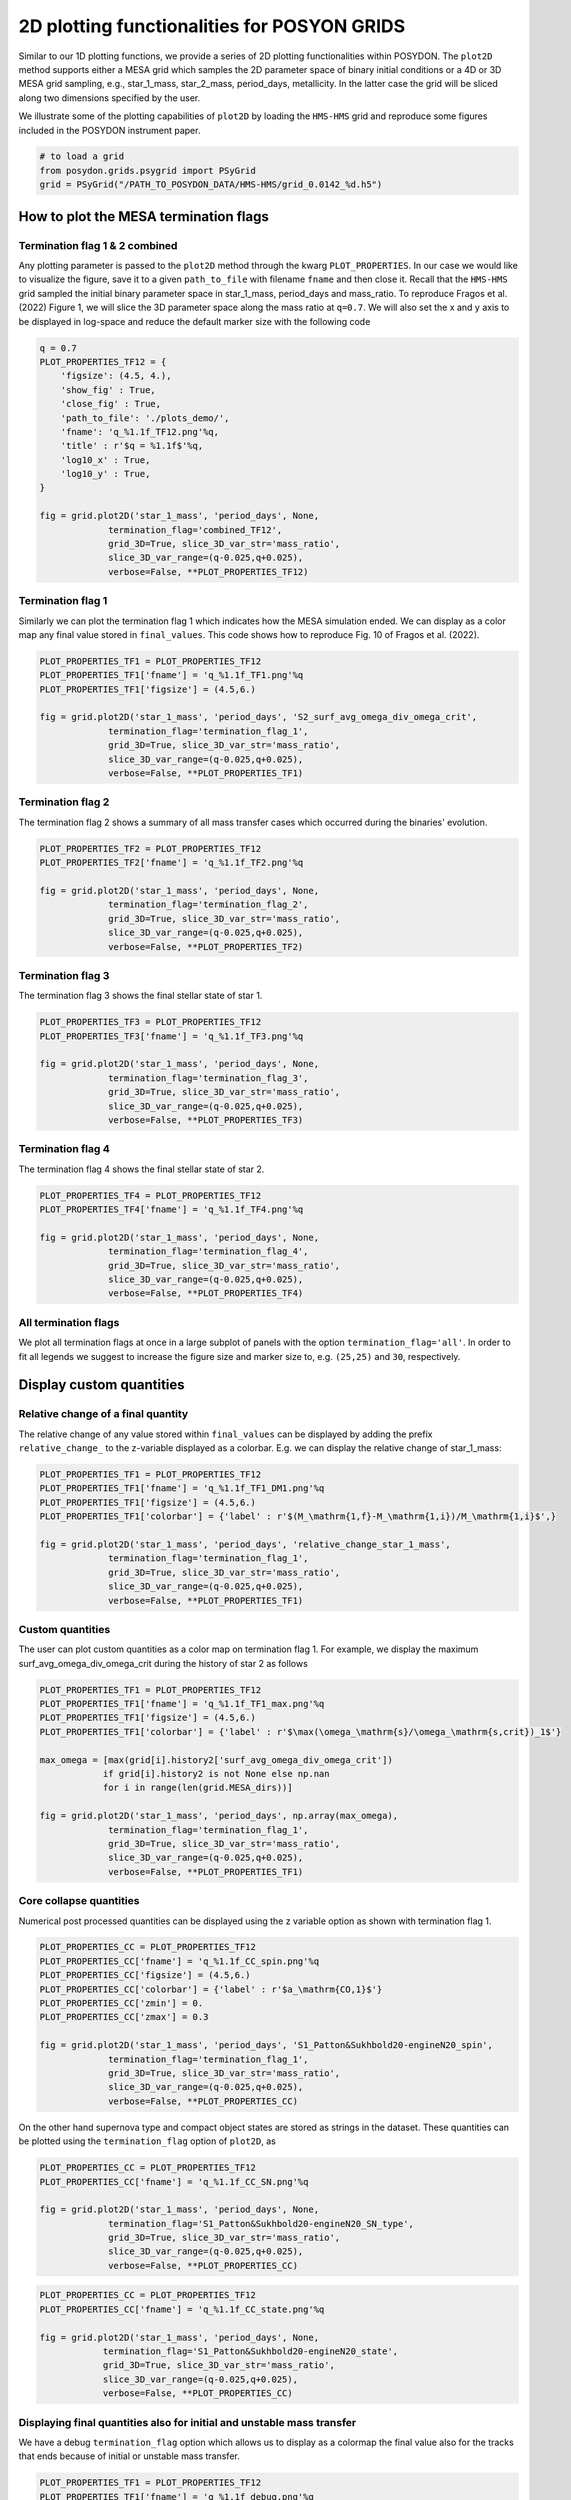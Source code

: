 .. _plot2D:

##############################################
2D plotting functionalities for POSYON GRIDS
##############################################

Similar to our 1D plotting functions, we provide a series of 2D plotting
functionalities within POSYDON. The ``plot2D`` method supports either a MESA
grid which samples the 2D parameter space of binary initial conditions or a
4D or 3D MESA grid sampling, e.g., star_1_mass, star_2_mass, period_days,
metallicity. In the latter case the grid will be sliced along two dimensions
specified by the user.

We illustrate some of the plotting capabilities of ``plot2D`` by loading the
``HMS-HMS`` grid and reproduce some figures included in the POSYDON
instrument paper.

.. code-block:: python

  # to load a grid
  from posydon.grids.psygrid import PSyGrid
  grid = PSyGrid("/PATH_TO_POSYDON_DATA/HMS-HMS/grid_0.0142_%d.h5")


How to plot the MESA termination flags
======================================

Termination flag 1 & 2 combined
-------------------------------

Any plotting parameter is passed to the ``plot2D`` method through the kwarg
``PLOT_PROPERTIES``. In our case we would like to visualize the figure, save it
to a given ``path_to_file`` with filename ``fname`` and then close it.
Recall that the ``HMS-HMS`` grid sampled the initial binary parameter space in
star_1_mass, period_days and mass_ratio. To reproduce Fragos et al. (2022)
Figure 1, we will slice the 3D parameter space along the mass ratio at ``q=0.7``.
We will also set the x and y axis to be displayed in log-space and reduce
the default marker size with the following code

.. code-block:: python

  q = 0.7
  PLOT_PROPERTIES_TF12 = {
      'figsize': (4.5, 4.),
      'show_fig' : True,
      'close_fig' : True,
      'path_to_file': './plots_demo/',
      'fname': 'q_%1.1f_TF12.png'%q,
      'title' : r'$q = %1.1f$'%q,
      'log10_x' : True,
      'log10_y' : True,
  }

  fig = grid.plot2D('star_1_mass', 'period_days', None,
               termination_flag='combined_TF12',
               grid_3D=True, slice_3D_var_str='mass_ratio',
               slice_3D_var_range=(q-0.025,q+0.025),
               verbose=False, **PLOT_PROPERTIES_TF12)

.. image:: pngs/q_0.7_TF12.png

Termination flag 1
------------------

Similarly we can plot the termination flag 1 which indicates how the MESA
simulation ended. We can display as a color map any final value stored in
``final_values``.
This code shows how to reproduce Fig. 10
of Fragos et al. (2022).

.. code-block:: python

  PLOT_PROPERTIES_TF1 = PLOT_PROPERTIES_TF12
  PLOT_PROPERTIES_TF1['fname'] = 'q_%1.1f_TF1.png'%q
  PLOT_PROPERTIES_TF1['figsize'] = (4.5,6.)

  fig = grid.plot2D('star_1_mass', 'period_days', 'S2_surf_avg_omega_div_omega_crit',
               termination_flag='termination_flag_1',
               grid_3D=True, slice_3D_var_str='mass_ratio',
               slice_3D_var_range=(q-0.025,q+0.025),
               verbose=False, **PLOT_PROPERTIES_TF1)

.. image:: pngs/q_0.7_TF1.png

Termination flag 2
------------------

The termination flag 2 shows a summary of all mass transfer cases which
occurred during the binaries' evolution.

.. code-block:: python

  PLOT_PROPERTIES_TF2 = PLOT_PROPERTIES_TF12
  PLOT_PROPERTIES_TF2['fname'] = 'q_%1.1f_TF2.png'%q

  fig = grid.plot2D('star_1_mass', 'period_days', None,
               termination_flag='termination_flag_2',
               grid_3D=True, slice_3D_var_str='mass_ratio',
               slice_3D_var_range=(q-0.025,q+0.025),
               verbose=False, **PLOT_PROPERTIES_TF2)

.. image:: pngs/q_0.7_TF2.png

Termination flag 3
------------------

The termination flag 3 shows the final stellar state of star 1.

.. code-block:: python

  PLOT_PROPERTIES_TF3 = PLOT_PROPERTIES_TF12
  PLOT_PROPERTIES_TF3['fname'] = 'q_%1.1f_TF3.png'%q

  fig = grid.plot2D('star_1_mass', 'period_days', None,
               termination_flag='termination_flag_3',
               grid_3D=True, slice_3D_var_str='mass_ratio',
               slice_3D_var_range=(q-0.025,q+0.025),
               verbose=False, **PLOT_PROPERTIES_TF3)

.. image:: pngs/q_0.7_TF3.png

Termination flag 4
------------------

The termination flag 4 shows the final stellar state of star 2.

.. code-block:: python

  PLOT_PROPERTIES_TF4 = PLOT_PROPERTIES_TF12
  PLOT_PROPERTIES_TF4['fname'] = 'q_%1.1f_TF4.png'%q

  fig = grid.plot2D('star_1_mass', 'period_days', None,
               termination_flag='termination_flag_4',
               grid_3D=True, slice_3D_var_str='mass_ratio',
               slice_3D_var_range=(q-0.025,q+0.025),
               verbose=False, **PLOT_PROPERTIES_TF4)

.. image:: pngs/q_0.7_TF4.png


All termination flags
---------------------

We plot all termination flags at once in a large subplot of panels with
the option ``termination_flag='all'``.
In order to fit all legends we suggest to increase the figure size and marker
size to, e.g. ``(25,25)`` and ``30``, respectively.


Display custom quantities
=========================

Relative change of a final quantity
------------------------------------

The relative change of any value stored within ``final_values`` can be
displayed by adding the prefix ``relative_change_`` to the z-variable displayed
as a colorbar. E.g. we can display the relative change of star_1_mass:

.. code-block:: python

  PLOT_PROPERTIES_TF1 = PLOT_PROPERTIES_TF12
  PLOT_PROPERTIES_TF1['fname'] = 'q_%1.1f_TF1_DM1.png'%q
  PLOT_PROPERTIES_TF1['figsize'] = (4.5,6.)
  PLOT_PROPERTIES_TF1['colorbar'] = {'label' : r'$(M_\mathrm{1,f}-M_\mathrm{1,i})/M_\mathrm{1,i}$',}

  fig = grid.plot2D('star_1_mass', 'period_days', 'relative_change_star_1_mass',
               termination_flag='termination_flag_1',
               grid_3D=True, slice_3D_var_str='mass_ratio',
               slice_3D_var_range=(q-0.025,q+0.025),
               verbose=False, **PLOT_PROPERTIES_TF1)

.. image:: pngs/q_0.7_TF1_DM1.png


Custom quantities
-----------------

The user can plot custom quantities as a color map on termination flag 1.
For example, we display the maximum surf_avg_omega_div_omega_crit during
the history of star 2 as follows

.. code-block:: python

  PLOT_PROPERTIES_TF1 = PLOT_PROPERTIES_TF12
  PLOT_PROPERTIES_TF1['fname'] = 'q_%1.1f_TF1_max.png'%q
  PLOT_PROPERTIES_TF1['figsize'] = (4.5,6.)
  PLOT_PROPERTIES_TF1['colorbar'] = {'label' : r'$\max(\omega_\mathrm{s}/\omega_\mathrm{s,crit})_1$'}

  max_omega = [max(grid[i].history2['surf_avg_omega_div_omega_crit'])
              if grid[i].history2 is not None else np.nan
              for i in range(len(grid.MESA_dirs))]

  fig = grid.plot2D('star_1_mass', 'period_days', np.array(max_omega),
               termination_flag='termination_flag_1',
               grid_3D=True, slice_3D_var_str='mass_ratio',
               slice_3D_var_range=(q-0.025,q+0.025),
               verbose=False, **PLOT_PROPERTIES_TF1)

.. image:: pngs/q_0.7_TF1_max.png

Core collapse quantities
------------------------

Numerical post processed quantities can be displayed using the z variable option
as shown with termination flag 1.


.. code-block:: python

  PLOT_PROPERTIES_CC = PLOT_PROPERTIES_TF12
  PLOT_PROPERTIES_CC['fname'] = 'q_%1.1f_CC_spin.png'%q
  PLOT_PROPERTIES_CC['figsize'] = (4.5,6.)
  PLOT_PROPERTIES_CC['colorbar'] = {'label' : r'$a_\mathrm{CO,1}$'}
  PLOT_PROPERTIES_CC['zmin'] = 0.
  PLOT_PROPERTIES_CC['zmax'] = 0.3

  fig = grid.plot2D('star_1_mass', 'period_days', 'S1_Patton&Sukhbold20-engineN20_spin',
               termination_flag='termination_flag_1',
               grid_3D=True, slice_3D_var_str='mass_ratio',
               slice_3D_var_range=(q-0.025,q+0.025),
               verbose=False, **PLOT_PROPERTIES_CC)

.. image:: pngs/q_0.7_CC_spin.png

On the other hand supernova type and compact object states are stored as
strings in the dataset. These quantities can be plotted using the
``termination_flag`` option of ``plot2D``, as

.. code-block:: python

  PLOT_PROPERTIES_CC = PLOT_PROPERTIES_TF12
  PLOT_PROPERTIES_CC['fname'] = 'q_%1.1f_CC_SN.png'%q

  fig = grid.plot2D('star_1_mass', 'period_days', None,
               termination_flag='S1_Patton&Sukhbold20-engineN20_SN_type',
               grid_3D=True, slice_3D_var_str='mass_ratio',
               slice_3D_var_range=(q-0.025,q+0.025),
               verbose=False, **PLOT_PROPERTIES_CC)

.. image:: pngs/q_0.7_CC_SN.png

.. code-block:: python

  PLOT_PROPERTIES_CC = PLOT_PROPERTIES_TF12
  PLOT_PROPERTIES_CC['fname'] = 'q_%1.1f_CC_state.png'%q

  fig = grid.plot2D('star_1_mass', 'period_days', None,
              termination_flag='S1_Patton&Sukhbold20-engineN20_state',
              grid_3D=True, slice_3D_var_str='mass_ratio',
              slice_3D_var_range=(q-0.025,q+0.025),
              verbose=False, **PLOT_PROPERTIES_CC)

.. image:: pngs/q_0.7_CC_state.png

Displaying final quantities also for initial and unstable mass transfer
-----------------------------------------------------------------------

We have a debug ``termination_flag`` option which allows us to display
as a colormap the final value also for the tracks that ends because of
initial or unstable mass transfer.

.. code-block:: python

  PLOT_PROPERTIES_TF1 = PLOT_PROPERTIES_TF12
  PLOT_PROPERTIES_TF1['fname'] = 'q_%1.1f_debug.png'%q
  PLOT_PROPERTIES_TF1['figsize'] = (4.5,6.)
  PLOT_PROPERTIES_TF1['log10_z'] = True

  fig = grid.plot2D('star_1_mass', 'period_days', 'period_days',
               termination_flag='debug',
               grid_3D=True, slice_3D_var_str='mass_ratio',
               slice_3D_var_range=(q-0.025,q+0.025),
               verbose=False, **PLOT_PROPERTIES_TF1)


.. image:: pngs/q_0.7_debug.png

Advanced plotting options
=========================


How to plot up to onset of RLO
------------------------------

This functionality allows to slice the MESA runs at onset of Roche-Lobe
overflow and display with a color a quantity in ``history1`` or
``binary_history``
at onset RLO, or, alternatively one of the termination flags. Use
``slice_at_RLO=True`` option of ``plot2D`` to allow for this.
Note: depending on how many
runs you intend to display this might take a while.


Overplot grids
--------------

Sometimes you want to rerun a subsample of the grid. This option will allow you
to stack as many grid reruns as you wish.
You can combine the new grid by passing it to the option ``extra_grid=new_grid``.
If you want to stack more than one grid, pass them in a list, e.g.
``extra_grid=[new_grid_1,new_grid_2,new_grid_3]``, they will be stacked in
the order provided where the last extra grid of the list will stacked as last.


Creating plots with several slices
----------------------------------

We have the option to pass a list of slice ranges. In this case the plotting
script will loop over those ranges and create one plot with several slice
plots. It will get a common legend and/or color bar.

There are two more options to the plot2D function:
1. ``max_cols``: It specifies the maximum number of columns of subplots. The
number of rows is automatically calculated to cover all plots and the legend.
2. ``legend_pos``: It specifies which subplots are used for the legend/color
bar and allows an index or tuple specifying a rectangle of indecies, like
matplotlib requires for creating a subplot.

Because the legend has its own axes, it is recommended to modify the default
``bbox_to_anchor`` of the legend.
To have a better control on the color bar, it got the additional field
``bounds`` in the plot properties.
To identify the subplots each of them will get a text box. Its attributes can
be modified by changing the field ``slice_text_kwargs`` in the plot properties.
The slices will loop over 3D and 4D idependently. If one of them has just a
single range, this slicing will be added to the legend title instead of being
reported in any subplot.

.. code-block:: python
  q_ranges = [(0.025, 0.075), (0.175, 0.225), (0.325, 0.375), (0.475, 0.525),
              (0.625, 0.675), (0.775, 0.825), (0.925, 0.975), (0.98, 1.0)]

  plot_properties = {
      'show_fig': True,
      'fname': 'HMS-HMS_MESA_grid_1e-04_Zsun_TF12_8mass_ratio_panels.png',
      'figsize': (9, 9),
      'log10_x': True,
      'log10_y': True,
      'xmin': 0.68,
      'xmax': 2.52,
      'ymin': -1.2,
      'ymax': 3.9,
      'wspace': 0.01,
      'hspace': 0.01,
      'colorbar': {
          'bounds': [0.03, 0.7, 0.94, 0.05]
      },
      'legend2D': {
          'title': 'Termination flags',
          'loc': 'lower left',
          'prop': {
              'size': 7
          },
          'bbox_to_anchor': (0.0, 0.0),
      },
  }
  grid.plot2D('star_1_mass', 'period_days', None,
              termination_flag='combined_TF12',
              grid_3D=True, slice_3D_var_str='mass_ratio',
              slice_3D_var_range=q_ranges,
              grid_4D=True, slice_4D_var_str='Z_Zsun',
              slice_4D_var_range=(0.875e-4,1.125e-4),
              legend_pos = (3,3),
              verbose=False, **plot_properties)


.. image:: pngs/HMS-HMS_MESA_grid_1e-04_Zsun_TF12_8mass_ratio_panels.png
